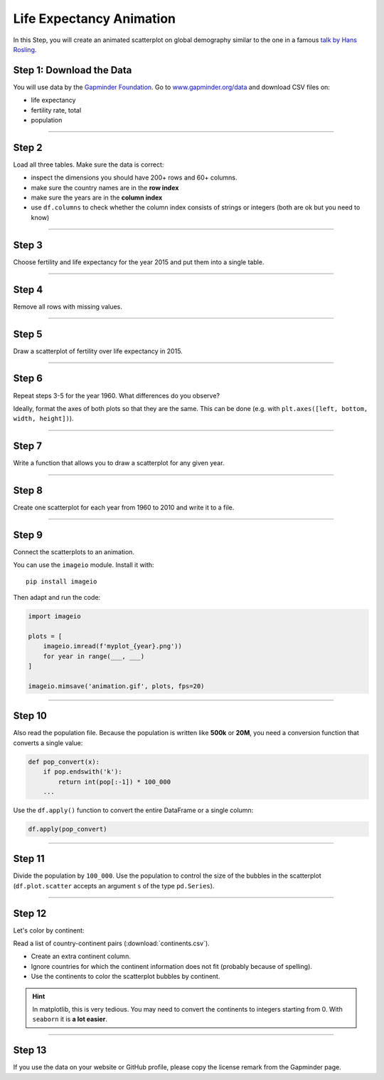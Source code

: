 Life Expectancy Animation
=========================

In this Step, you will create an animated scatterplot on global
demography similar to the one in a famous `talk by Hans Rosling <https://www.youtube.com/watch?v=jbkSRLYSojo>`__.

Step 1: Download the Data
-------------------------

You will use data by the `Gapminder Foundation <http://www.gapminder.org>`__.
Go to `www.gapminder.org/data <http://www.gapminder.org/data>`__ and download CSV files on:

-  life expectancy
-  fertility rate, total
-  population

--------------

Step 2
------

Load all three tables. Make sure the data is correct:

-  inspect the dimensions you should have 200+ rows and 60+ columns.
-  make sure the country names are in the **row index**
-  make sure the years are in the **column index**
-  use ``df.columns`` to check whether the column index consists of
   strings or integers (both are ok but you need to know)

--------------

Step 3
------

Choose fertility and life expectancy for the year 2015 and put them into a single table.

--------------

Step 4
------

Remove all rows with missing values.

--------------

Step 5
------

Draw a scatterplot of fertility over life expectancy in 2015.

--------------

Step 6
------

Repeat steps 3-5 for the year 1960. What differences do you observe?

Ideally, format the axes of both plots so that they are the same. This
can be done (e.g. with ``plt.axes([left, bottom, width, height])``).

--------------

Step 7
------

Write a function that allows you to draw a scatterplot for any given year.

--------------

Step 8
------

Create one scatterplot for each year from 1960 to 2010 and write it to a file.

--------------

Step 9
------

Connect the scatterplots to an animation.

You can use the ``imageio`` module. Install it with:

::

   pip install imageio

Then adapt and run the code:

.. code:: python3
   
   import imageio

   plots = [
       imageio.imread(f'myplot_{year}.png'))
       for year in range(___, ___)
   ]

   imageio.mimsave('animation.gif', plots, fps=20)

--------------

Step 10
-------

Also read the population file. Because the population is written like
**500k** or **20M**, you need a conversion function that converts a
single value:

.. code:: python3
   
   def pop_convert(x):
       if pop.endswith('k'):
           return int(pop[:-1]) * 100_000
       ...

Use the ``df.apply()`` function to convert the entire DataFrame or a
single column:

.. code:: python3
   
   df.apply(pop_convert)

--------------

Step 11
-------

Divide the population by ``100_000``. Use the population to control the
size of the bubbles in the scatterplot (``df.plot.scatter`` accepts an
argument ``s`` of the type ``pd.Series``).

--------------

Step 12
-------

Let's color by continent:

Read a list of country-continent pairs (:download:`continents.csv`).

-  Create an extra continent column.
-  Ignore countries for which the continent information does not fit
   (probably because of spelling).
-  Use the continents to color the scatterplot bubbles by continent.

.. hint::

   In matplotlib, this is very tedious. You may need to convert the
   continents to integers starting from 0. With ``seaborn`` it is **a lot easier**.

--------------

Step 13
-------

If you use the data on your website or GitHub profile, please copy the
license remark from the Gapminder page.
